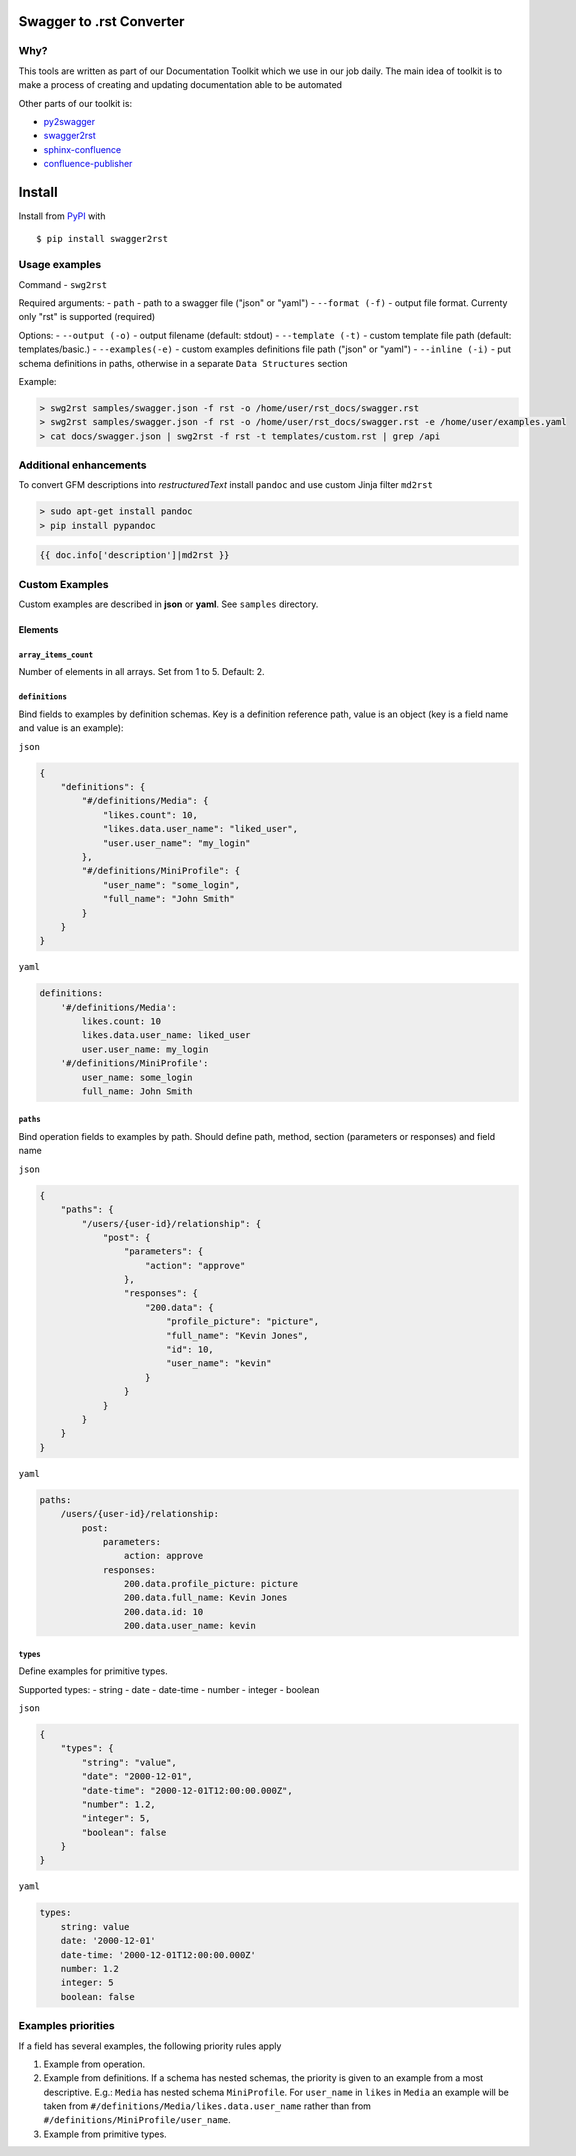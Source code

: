 Swagger to .rst Converter
=========================

|Build Status|

Why?
----

This tools are written as part of our Documentation Toolkit which we use
in our job daily. The main idea of toolkit is to make a process of
creating and updating documentation able to be automated

Other parts of our toolkit is:

-  `py2swagger <https://github.com/Arello-Mobile/py2swagger>`__
-  `swagger2rst <https://github.com/Arello-Mobile/swagger2rst>`__
-  `sphinx-confluence <https://github.com/Arello-Mobile/sphinx-confluence>`__
-  `confluence-publisher <https://github.com/Arello-Mobile/confluence-publisher>`__

Install
=======

Install from `PyPI <https://pypi.python.org/pypi/swagger2rst>`__ with

::

    $ pip install swagger2rst

Usage examples
--------------

Command - ``swg2rst``

Required arguments: - ``path`` - path to a swagger file ("json" or
"yaml") - ``--format (-f)`` - output file format. Currenty only "rst" is
supported (required)

Options: - ``--output (-o)`` - output filename (default: stdout) -
``--template (-t)`` - custom template file path (default:
templates/basic.) - ``--examples(-e)`` - custom examples definitions
file path ("json" or "yaml") - ``--inline (-i)`` - put schema
definitions in paths, otherwise in a separate ``Data Structures``
section

Example:

.. code:: bash

    > swg2rst samples/swagger.json -f rst -o /home/user/rst_docs/swagger.rst
    > swg2rst samples/swagger.json -f rst -o /home/user/rst_docs/swagger.rst -e /home/user/examples.yaml
    > cat docs/swagger.json | swg2rst -f rst -t templates/custom.rst | grep /api

Additional enhancements
-----------------------

To convert GFM descriptions into *restructuredText* install ``pandoc``
and use custom Jinja filter ``md2rst``

.. code:: bash

    > sudo apt-get install pandoc
    > pip install pypandoc

.. code:: python

    {{ doc.info['description']|md2rst }}

Custom Examples
---------------

Custom examples are described in **json** or **yaml**. See ``samples``
directory.

Elements
~~~~~~~~

``array_items_count``
^^^^^^^^^^^^^^^^^^^^^

Number of elements in all arrays. Set from 1 to 5. Default: 2.

``definitions``
^^^^^^^^^^^^^^^

Bind fields to examples by definition schemas. Key is a definition
reference path, value is an object (key is a field name and value is an
example):

``json``

.. code:: json

    {
        "definitions": {
            "#/definitions/Media": {
                "likes.count": 10,
                "likes.data.user_name": "liked_user",
                "user.user_name": "my_login"
            },
            "#/definitions/MiniProfile": {
                "user_name": "some_login",
                "full_name": "John Smith"
            }
        }
    }

``yaml``

.. code:: yaml

    definitions:
        '#/definitions/Media':
            likes.count: 10
            likes.data.user_name: liked_user
            user.user_name: my_login
        '#/definitions/MiniProfile':
            user_name: some_login
            full_name: John Smith

``paths``
^^^^^^^^^

Bind operation fields to examples by path. Should define path, method,
section (parameters or responses) and field name

``json``

.. code:: json

    {
        "paths": {
            "/users/{user-id}/relationship": {
                "post": {
                    "parameters": {
                        "action": "approve"
                    },
                    "responses": {
                        "200.data": {
                            "profile_picture": "picture",
                            "full_name": "Kevin Jones",
                            "id": 10,
                            "user_name": "kevin"
                        }
                    }
                }
            }
        }
    }

``yaml``

.. code:: yaml

    paths:
        /users/{user-id}/relationship:
            post:
                parameters:
                    action: approve
                responses:
                    200.data.profile_picture: picture
                    200.data.full_name: Kevin Jones
                    200.data.id: 10
                    200.data.user_name: kevin

``types``
^^^^^^^^^

Define examples for primitive types.

Supported types: - string - date - date-time - number - integer -
boolean

``json``

.. code:: json

    {
        "types": {
            "string": "value",
            "date": "2000-12-01",
            "date-time": "2000-12-01T12:00:00.000Z",
            "number": 1.2,
            "integer": 5,
            "boolean": false
        }
    }

``yaml``

.. code:: yaml

    types:
        string: value
        date: '2000-12-01'
        date-time: '2000-12-01T12:00:00.000Z'
        number: 1.2
        integer: 5
        boolean: false

Examples priorities
-------------------

If a field has several examples, the following priority rules apply

1. Example from operation.
2. Example from definitions. If a schema has nested schemas, the
   priority is given to an example from a most descriptive. E.g.:
   ``Media`` has nested schema ``MiniProfile``. For ``user_name`` in
   ``likes`` in ``Media`` an example will be taken from
   ``#/definitions/Media/likes.data.user_name`` rather than from
   ``#/definitions/MiniProfile/user_name``.
3. Example from primitive types.

.. |Build Status| image:: https://travis-ci.org/Arello-Mobile/swagger2rst.svg?branch=master
   :target: https://travis-ci.org/Arello-Mobile/swagger2rst



